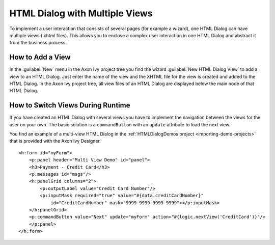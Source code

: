.. _html-dialog-multiple-views:

HTML Dialog with Multiple Views
-------------------------------

To implement a user interaction that consists of several pages (for example a
wizard), one HTML Dialog can have multiple views (.xhtml files). This allows you
to enclose a complex user interaction in one HTML Dialog and abstract it from
the business process.

How to Add a View
^^^^^^^^^^^^^^^^^

In the :guilabel:`New` menu in the Axon Ivy project tree you find the wizard 
:guilabel:`New HTML Dialog View` to add a view to an HTML Dialog. Just
enter the name of the view and the XHTML file for the view is created
and added to the HTML Dialog. In the Axon Ivy project tree, all view files of
an HTML Dialog are displayed below the main node of that HTML Dialog.

|html-dialog-new-wizard|

How to Switch Views During Runtime
^^^^^^^^^^^^^^^^^^^^^^^^^^^^^^^^^^

If you have created an HTML Dialog with several views you have to
implement the navigation between the views for the user on your own. The
basic solution is a ``commandButton`` with an ``update`` attribute to
load the next view.

You find an example of a multi-view HTML Dialog in the :ref:`HTMLDialogDemos
project <importing-demo-projects>` that is provided
with the Axon Ivy Designer.

::

   <h:form id="myForm">
       <p:panel header="Multi View Demo" id="panel">
       <h3>Payment - Credit Card</h3>
       <p:messages id="msgs"/>
       <h:panelGrid columns="2">
           <p:outputLabel value="Credit Card Number"/>
           <p:inputMask required="true" value="#{data.creditCardNumber}" 
               id="CreditCardNumber" mask="9999-9999-9999-9999"></p:inputMask>
       </h:panelGrid>           
       <p:commandButton value="Next" update="myForm" action="#{logic.nextView('CreditCard')}"/>
       </p:panel>
   </h:form>      

.. |html-dialog-new-wizard| image:: /_images/html-dialog/html-dialog-new-view-wizard.png
